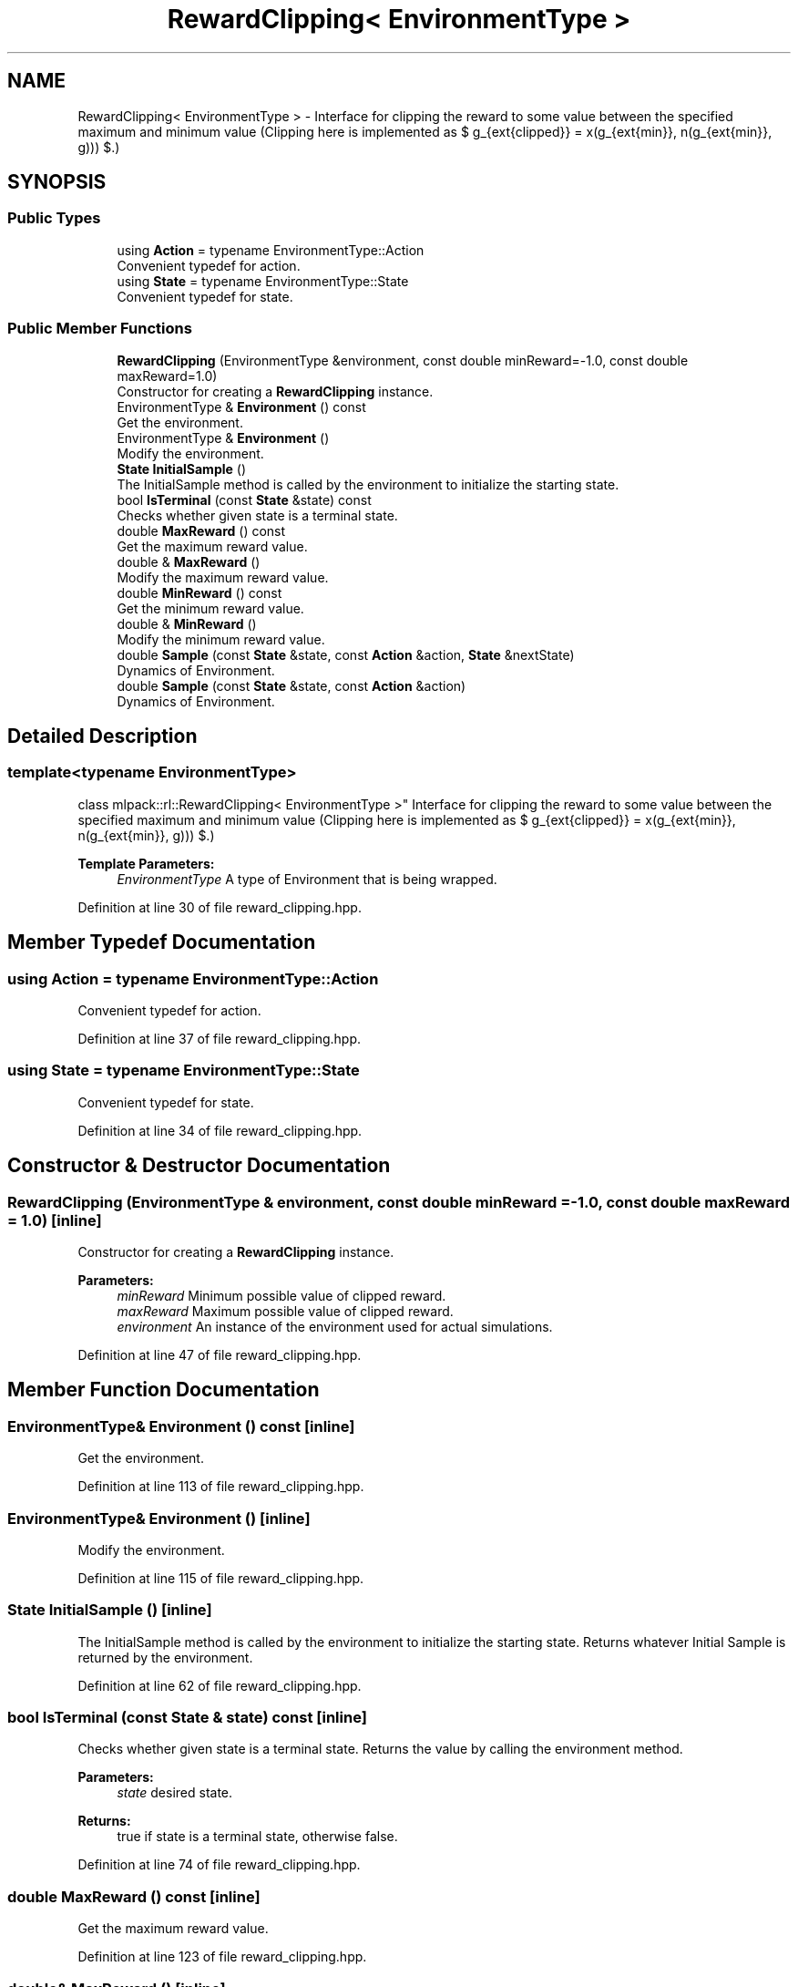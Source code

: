 .TH "RewardClipping< EnvironmentType >" 3 "Sun Aug 22 2021" "Version 3.4.2" "mlpack" \" -*- nroff -*-
.ad l
.nh
.SH NAME
RewardClipping< EnvironmentType > \- Interface for clipping the reward to some value between the specified maximum and minimum value (Clipping here is implemented as $ g_{\text{clipped}} = \max(g_{\text{min}}, \min(g_{\text{min}}, g))) $\&.)  

.SH SYNOPSIS
.br
.PP
.SS "Public Types"

.in +1c
.ti -1c
.RI "using \fBAction\fP = typename EnvironmentType::Action"
.br
.RI "Convenient typedef for action\&. "
.ti -1c
.RI "using \fBState\fP = typename EnvironmentType::State"
.br
.RI "Convenient typedef for state\&. "
.in -1c
.SS "Public Member Functions"

.in +1c
.ti -1c
.RI "\fBRewardClipping\fP (EnvironmentType &environment, const double minReward=\-1\&.0, const double maxReward=1\&.0)"
.br
.RI "Constructor for creating a \fBRewardClipping\fP instance\&. "
.ti -1c
.RI "EnvironmentType & \fBEnvironment\fP () const"
.br
.RI "Get the environment\&. "
.ti -1c
.RI "EnvironmentType & \fBEnvironment\fP ()"
.br
.RI "Modify the environment\&. "
.ti -1c
.RI "\fBState\fP \fBInitialSample\fP ()"
.br
.RI "The InitialSample method is called by the environment to initialize the starting state\&. "
.ti -1c
.RI "bool \fBIsTerminal\fP (const \fBState\fP &state) const"
.br
.RI "Checks whether given state is a terminal state\&. "
.ti -1c
.RI "double \fBMaxReward\fP () const"
.br
.RI "Get the maximum reward value\&. "
.ti -1c
.RI "double & \fBMaxReward\fP ()"
.br
.RI "Modify the maximum reward value\&. "
.ti -1c
.RI "double \fBMinReward\fP () const"
.br
.RI "Get the minimum reward value\&. "
.ti -1c
.RI "double & \fBMinReward\fP ()"
.br
.RI "Modify the minimum reward value\&. "
.ti -1c
.RI "double \fBSample\fP (const \fBState\fP &state, const \fBAction\fP &action, \fBState\fP &nextState)"
.br
.RI "Dynamics of Environment\&. "
.ti -1c
.RI "double \fBSample\fP (const \fBState\fP &state, const \fBAction\fP &action)"
.br
.RI "Dynamics of Environment\&. "
.in -1c
.SH "Detailed Description"
.PP 

.SS "template<typename EnvironmentType>
.br
class mlpack::rl::RewardClipping< EnvironmentType >"
Interface for clipping the reward to some value between the specified maximum and minimum value (Clipping here is implemented as $ g_{\text{clipped}} = \max(g_{\text{min}}, \min(g_{\text{min}}, g))) $\&.) 


.PP
\fBTemplate Parameters:\fP
.RS 4
\fIEnvironmentType\fP A type of Environment that is being wrapped\&. 
.RE
.PP

.PP
Definition at line 30 of file reward_clipping\&.hpp\&.
.SH "Member Typedef Documentation"
.PP 
.SS "using \fBAction\fP =  typename EnvironmentType::Action"

.PP
Convenient typedef for action\&. 
.PP
Definition at line 37 of file reward_clipping\&.hpp\&.
.SS "using \fBState\fP =  typename EnvironmentType::State"

.PP
Convenient typedef for state\&. 
.PP
Definition at line 34 of file reward_clipping\&.hpp\&.
.SH "Constructor & Destructor Documentation"
.PP 
.SS "\fBRewardClipping\fP (EnvironmentType & environment, const double minReward = \fC\-1\&.0\fP, const double maxReward = \fC1\&.0\fP)\fC [inline]\fP"

.PP
Constructor for creating a \fBRewardClipping\fP instance\&. 
.PP
\fBParameters:\fP
.RS 4
\fIminReward\fP Minimum possible value of clipped reward\&. 
.br
\fImaxReward\fP Maximum possible value of clipped reward\&. 
.br
\fIenvironment\fP An instance of the environment used for actual simulations\&. 
.RE
.PP

.PP
Definition at line 47 of file reward_clipping\&.hpp\&.
.SH "Member Function Documentation"
.PP 
.SS "EnvironmentType& Environment () const\fC [inline]\fP"

.PP
Get the environment\&. 
.PP
Definition at line 113 of file reward_clipping\&.hpp\&.
.SS "EnvironmentType& Environment ()\fC [inline]\fP"

.PP
Modify the environment\&. 
.PP
Definition at line 115 of file reward_clipping\&.hpp\&.
.SS "\fBState\fP InitialSample ()\fC [inline]\fP"

.PP
The InitialSample method is called by the environment to initialize the starting state\&. Returns whatever Initial Sample is returned by the environment\&. 
.PP
Definition at line 62 of file reward_clipping\&.hpp\&.
.SS "bool IsTerminal (const \fBState\fP & state) const\fC [inline]\fP"

.PP
Checks whether given state is a terminal state\&. Returns the value by calling the environment method\&.
.PP
\fBParameters:\fP
.RS 4
\fIstate\fP desired state\&. 
.RE
.PP
\fBReturns:\fP
.RS 4
true if state is a terminal state, otherwise false\&. 
.RE
.PP

.PP
Definition at line 74 of file reward_clipping\&.hpp\&.
.SS "double MaxReward () const\fC [inline]\fP"

.PP
Get the maximum reward value\&. 
.PP
Definition at line 123 of file reward_clipping\&.hpp\&.
.SS "double& MaxReward ()\fC [inline]\fP"

.PP
Modify the maximum reward value\&. 
.PP
Definition at line 125 of file reward_clipping\&.hpp\&.
.SS "double MinReward () const\fC [inline]\fP"

.PP
Get the minimum reward value\&. 
.PP
Definition at line 118 of file reward_clipping\&.hpp\&.
.SS "double& MinReward ()\fC [inline]\fP"

.PP
Modify the minimum reward value\&. 
.PP
Definition at line 120 of file reward_clipping\&.hpp\&.
.SS "double Sample (const \fBState\fP & state, const \fBAction\fP & action, \fBState\fP & nextState)\fC [inline]\fP"

.PP
Dynamics of Environment\&. The rewards returned from the base environment are clipped according the maximum and minimum values specified\&.
.PP
\fBParameters:\fP
.RS 4
\fIstate\fP The current state\&. 
.br
\fIaction\fP The current action\&. 
.br
\fInextState\fP The next state\&. 
.RE
.PP
\fBReturns:\fP
.RS 4
clippedReward, Reward clipped between [minReward, maxReward]\&. 
.RE
.PP

.PP
Definition at line 88 of file reward_clipping\&.hpp\&.
.PP
References mlpack::math::ClampRange()\&.
.PP
Referenced by RewardClipping< EnvironmentType >::Sample()\&.
.SS "double Sample (const \fBState\fP & state, const \fBAction\fP & action)\fC [inline]\fP"

.PP
Dynamics of Environment\&. The rewards returned from the base environment are clipped according the maximum and minimum values specified\&.
.PP
\fBParameters:\fP
.RS 4
\fIstate\fP The current state\&. 
.br
\fIaction\fP The current action\&. 
.RE
.PP
\fBReturns:\fP
.RS 4
clippedReward, Reward clipped between [minReward, maxReward]\&. 
.RE
.PP

.PP
Definition at line 106 of file reward_clipping\&.hpp\&.
.PP
References RewardClipping< EnvironmentType >::Sample()\&.

.SH "Author"
.PP 
Generated automatically by Doxygen for mlpack from the source code\&.
